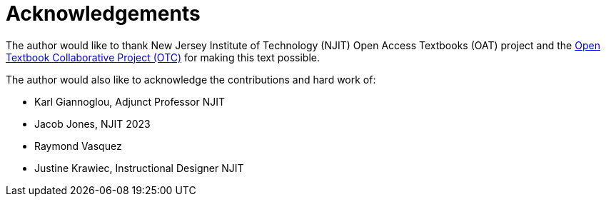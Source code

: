 = Acknowledgements

The author would like to thank New Jersey Institute of Technology (NJIT) Open Access Textbooks (OAT) project and the https://middlesexcc.libguides.com/OTCProject[Open Textbook Collaborative Project (OTC)] for making this text possible.

The author would also like to acknowledge the contributions and hard work of:

* Karl Giannoglou, Adjunct Professor NJIT
* Jacob Jones, NJIT 2023
* Raymond Vasquez
* Justine Krawiec, Instructional Designer NJIT
